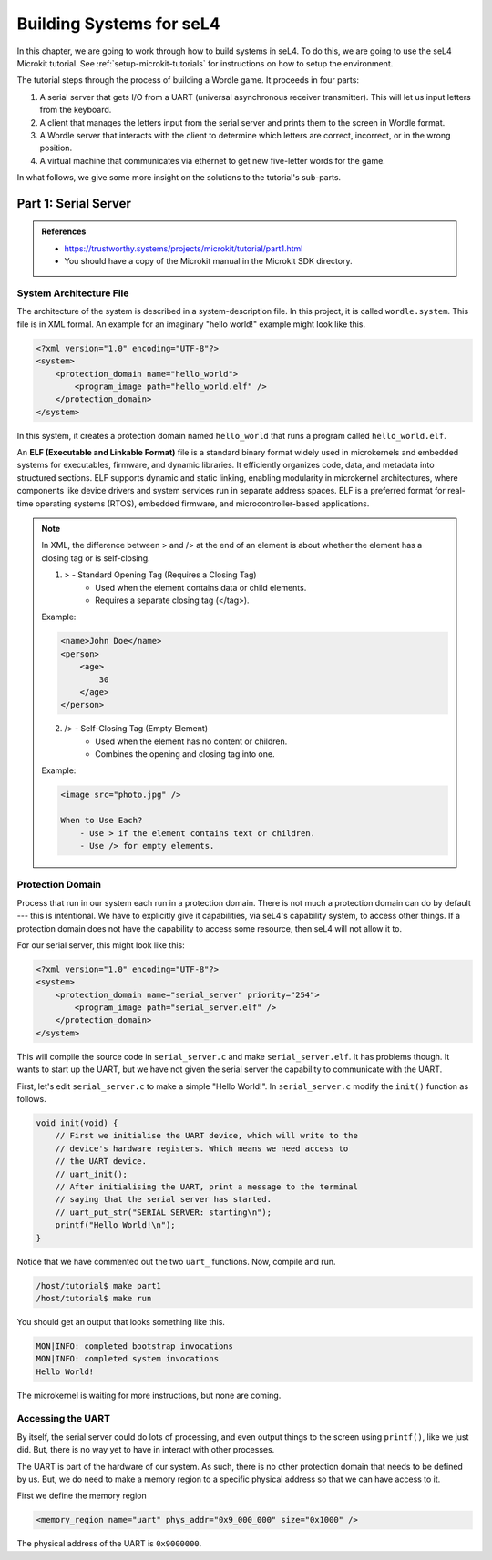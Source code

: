 
*************************
Building Systems for seL4
*************************

In this chapter, we are going to work through how to build systems in seL4.  To do this, we are going to use the seL4 Microkit tutorial.  See :ref:`setup-microkit-tutorials` for instructions on how to setup the environment.

The tutorial steps through the process of building a Wordle game.  It proceeds in four parts:

1. A serial server that gets I/O from a UART (universal asynchronous receiver transmitter).  This will let us input letters from the keyboard.
2. A client that manages the letters input from the serial server and prints them to the screen in Wordle format.
3. A Wordle server that interacts with the client to determine which letters are correct, incorrect, or in the wrong position.
4. A virtual machine that communicates via ethernet to get new five-letter words for the game.

In what follows, we give some more insight on the solutions to the tutorial's sub-parts.

Part 1:  Serial Server
======================

.. admonition:: References
 
    - `<https://trustworthy.systems/projects/microkit/tutorial/part1.html>`_
    - You should have a copy of the Microkit manual in the Microkit SDK directory.

System Architecture File
------------------------

The architecture of the system is described in a system-description file.  In this project, it is called ``wordle.system``.  This file is in XML formal.  An example for an imaginary "hello world!" example might look like this.

.. code-block:: xml

    <?xml version="1.0" encoding="UTF-8"?>
    <system>
        <protection_domain name="hello_world">
            <program_image path="hello_world.elf" />
        </protection_domain>
    </system>

In this system, it creates a protection domain named ``hello_world`` that runs a program called ``hello_world.elf``.  

An **ELF (Executable and Linkable Format)** file is a standard binary format widely used in microkernels and embedded systems for executables, firmware, and dynamic libraries. It efficiently organizes code, data, and metadata into structured sections. ELF supports dynamic and static linking, enabling modularity in microkernel architectures, where components like device drivers and system services run in separate address spaces.  ELF is a preferred format for real-time operating systems (RTOS), embedded firmware, and microcontroller-based applications.

.. note::

    In XML, the difference between > and /> at the end of an element is about whether the element has a closing tag or is self-closing.

    1. > - Standard Opening Tag (Requires a Closing Tag)
	    - Used when the element contains data or child elements.
	    - Requires a separate closing tag (</tag>).

    Example:

    .. code-block:: xml

        <name>John Doe</name>
        <person>
            <age>
                30
            </age>
        </person>

    2. /> - Self-Closing Tag (Empty Element)
	    - Used when the element has no content or children.
	    - Combines the opening and closing tag into one.

    Example:

    .. code-block:: xml

        <image src="photo.jpg" />
        
	When to Use Each?
	    - Use > if the element contains text or children.
	    - Use /> for empty elements.

Protection Domain 
-----------------

Process that run in our system each run in a protection domain.  There is not much a protection domain can do by default --- this is intentional.  We have to explicitly give it capabilities, via seL4's capability system, to access other things.  If a protection domain does not have the capability to access some resource, then seL4 will not allow it to.

For our serial server, this might look like this:

.. code-block:: xml

    <?xml version="1.0" encoding="UTF-8"?>
    <system>
        <protection_domain name="serial_server" priority="254">
            <program_image path="serial_server.elf" />
        </protection_domain>
    </system>

This will compile the source code in ``serial_server.c`` and make ``serial_server.elf``.  It has problems though.  It wants to start up the UART, but we have not given the serial server the capability to communicate with the UART.

First, let's edit ``serial_server.c`` to make a simple "Hello World!".  In ``serial_server.c`` modify the ``init()`` function as follows.

.. code-block:: c

    void init(void) {
        // First we initialise the UART device, which will write to the
        // device's hardware registers. Which means we need access to
        // the UART device.
        // uart_init();
        // After initialising the UART, print a message to the terminal
        // saying that the serial server has started.
        // uart_put_str("SERIAL SERVER: starting\n");
        printf("Hello World!\n");
    }

Notice that we have commented out the two ``uart_`` functions.  Now, compile and run.

.. code-block:: bash

    /host/tutorial$ make part1
    /host/tutorial$ make run

You should get an output that looks something like this.

.. code-block:: 

    MON|INFO: completed bootstrap invocations
    MON|INFO: completed system invocations
    Hello World!

The microkernel is waiting for more instructions, but none are coming.

Accessing the UART
------------------

By itself, the serial server could do lots of processing, and even output things to the screen using ``printf()``, like we just did.  But, there is no way yet to have in interact with other processes.

The UART is part of the hardware of our system.  As such, there is no other protection domain that needs to be defined by us.  But, we do need to make a memory region to a specific physical address so that we can have access to it.

First we define the memory region 

.. code-block:: xml

    <memory_region name="uart" phys_addr="0x9_000_000" size="0x1000" />

The physical address of the UART is ``0x9000000``.  